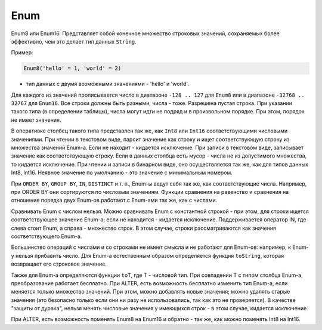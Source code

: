 Enum
----

Enum8 или Enum16. Представляет собой конечное множество строковых значений, сохраняемых более эффективно, чем это делает тип данных ``String``. 

Пример:

.. code-block:: text

  Enum8('hello' = 1, 'world' = 2)
  
- тип данных с двумя возможными значениями - 'hello' и 'world'.

Для каждого из значений прописывается число в диапазоне ``-128 .. 127`` для ``Enum8`` или в диапазоне ``-32768 .. 32767`` для ``Enum16``. Все строки должны быть разными, числа - тоже. Разрешена пустая строка. При указании такого типа (в определении таблицы), числа могут идти не подряд и в произвольном порядке. При этом, порядок не имеет значения.

В оперативке столбец такого типа представлен так же, как ``Int8`` или ``Int16`` соответствующими числовыми значениями.
При чтении в текстовом виде, парсит значение как строку и ищет соответствующую строку из множества значений Enum-а. Если не находит - кидается исключение.
При записи в текстовом виде, записывает значение как соответствующую строку. Если в данных столбца есть мусор - числа не из допустимого множества, то кидается исключение. При чтении и записи в бинарном виде, оно осуществляется так же, как для типов данных Int8, Int16.
Неявное значение по умолчанию - это значение с минимальным номером.

При ``ORDER BY``, ``GROUP BY``, ``IN``, ``DISTINCT`` и т. п., Enum-ы ведут себя так же, как соответствующие числа. Например, при ORDER BY они сортируются по числовым значениям. Функции сравнения на равенство и сравнения на отношение порядка двух Enum-ов работают с Enum-ами так же, как с числами.

Сравнивать Enum с числом нельзя. Можно сравнивать Enum с константной строкой - при этом, для строки ищется соответствующее значение Enum-а; если не находится - кидается исключение. Поддерживается оператор IN, где слева стоит Enum, а справа - множество строк. В этом случае, строки рассматриваются как значения соответствующего Enum-а.

Большинство операций с числами и со строками не имеет смысла и не работают для Enum-ов: например, к Enum-у нельзя прибавить число.
Для Enum-а естественным образом определяется функция ``toString``, которая возвращает его строковое значение.

Также для Enum-а определяются функции ``toT``, где T - числовой тип. При совпадении T с типом столбца Enum-а, преобразование работает бесплатно.
При ALTER, есть возможность бесплатно изменить тип Enum-а, если меняется только множество значений. При этом, можно добавлять новые значения; можно удалять старые значения (это безопасно только если они ни разу не использовались, так как это не проверяется). В качестве "защиты от дурака", нельзя менять числовые значения у имеющихся строк - в этом случае, кидается исключение.

При ALTER, есть возможность поменять Enum8 на Enum16 и обратно - так же, как можно поменять Int8 на Int16.
